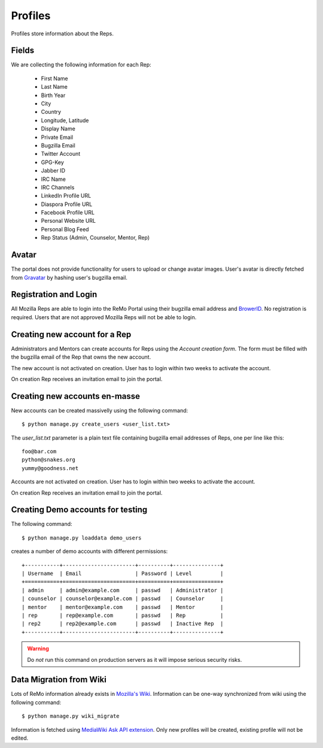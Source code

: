 ========
Profiles
========

Profiles store information about the Reps.

Fields
------

We are collecting the following information for each Rep:

 * First Name
 * Last Name
 * Birth Year
 * City
 * Country
 * Longitude, Latitude
 * Display Name
 * Private Email
 * Bugzilla Email
 * Twitter Account
 * GPG-Key
 * Jabber ID
 * IRC Name
 * IRC Channels
 * LinkedIn Profile URL
 * Diaspora Profile URL
 * Facebook Profile URL
 * Personal Website URL
 * Personal Blog Feed
 * Rep Status (Admin, Counselor, Mentor, Rep)

Avatar
------

The portal does not provide functionality for users to upload or
change avatar images. User's avatar is directly fetched from `Gravatar
<http://gravatar.com>`_ by hashing user's bugzilla email.

Registration and Login
----------------------

All Mozilla Reps are able to login into the ReMo Portal using their
bugzilla email address and `BrowerID <https://browserid.org>`_. No
registration is required. Users that are not approved Mozilla Reps
will not be able to login.

Creating new account for a Rep
------------------------------

Administrators and Mentors can create accounts for Reps using the
*Account creation form*. The form must be filled with the bugzilla
email of the Rep that owns the new account.

The new account is not activated on creation. User has to login
within two weeks to activate the account.

On creation Rep receives an invitation email to join the portal.

Creating new accounts en-masse
------------------------------

New accounts can be created massivelly using the following command::

 $ python manage.py create_users <user_list.txt>

The *user_list.txt* parameter is a plain text file containing bugzilla
email addresses of Reps, one per line like this::

  foo@bar.com
  python@snakes.org
  yummy@goodness.net

Accounts are not activated on creation. User has to login within two
weeks to activate the account.

On creation Rep receives an invitation email to join the portal.

Creating Demo accounts for testing
----------------------------------

The following command::

 $ python manage.py loaddata demo_users

creates a number of demo accounts with different permissions::

  +-----------+-----------------------+----------+---------------+
  | Username  | Email                 | Password | Level         |
  +===========+=======================+==========+===============+
  | admin     | admin@example.com     | passwd   | Administrator |
  | counselor | counselor@example.com | passwd   | Counselor     |
  | mentor    | mentor@example.com    | passwd   | Mentor        |
  | rep       | rep@example.com       | passwd   | Rep           |
  | rep2      | rep2@example.com      | passwd   | Inactive Rep  |
  +-----------+-----------------------+----------+---------------+

.. warning::

   Do *not* run this command on production servers as it will impose
   serious security risks.


Data Migration from Wiki
------------------------

Lots of ReMo information already exists in `Mozilla's Wiki
<https://wiki.mozilla.com/ReMo>`_. Information can be one-way
synchronized from wiki using the following command::

  $ python manage.py wiki_migrate

Information is fetched using `MediaWiki Ask API extension
<https://secure.wikimedia.org/wikipedia/mediawiki/wiki/Extension:SMWAskAPI>`_. Only
new profiles will be created, existing profile will not be edited.


